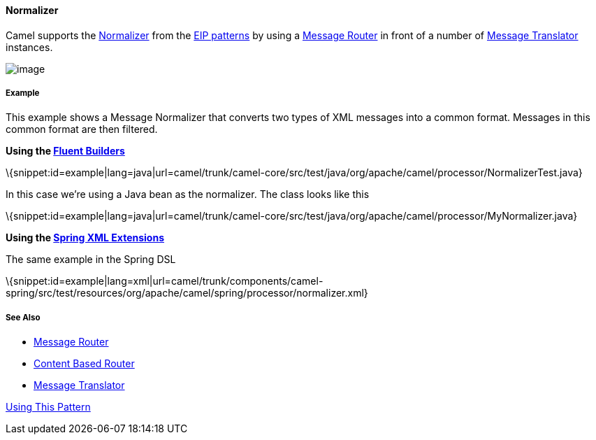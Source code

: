 [[ConfluenceContent]]
[[Normalizer-Normalizer]]
Normalizer
^^^^^^^^^^

Camel supports the
http://www.enterpriseintegrationpatterns.com/Normalizer.html[Normalizer]
from the link:enterprise-integration-patterns.html[EIP patterns] by
using a link:message-router.html[Message Router] in front of a number of
link:message-translator.html[Message Translator] instances.

image:http://www.enterpriseintegrationpatterns.com/img/NormalizerDetail.gif[image]

[[Normalizer-Example]]
Example
+++++++

This example shows a Message Normalizer that converts two types of XML
messages into a common format. Messages in this common format are then
filtered.

*Using the link:fluent-builders.html[Fluent Builders]*

\{snippet:id=example|lang=java|url=camel/trunk/camel-core/src/test/java/org/apache/camel/processor/NormalizerTest.java}

In this case we're using a Java bean as the normalizer. The class looks
like this

\{snippet:id=example|lang=java|url=camel/trunk/camel-core/src/test/java/org/apache/camel/processor/MyNormalizer.java}

*Using the link:spring-xml-extensions.html[Spring XML Extensions]*

The same example in the Spring DSL

\{snippet:id=example|lang=xml|url=camel/trunk/components/camel-spring/src/test/resources/org/apache/camel/spring/processor/normalizer.xml}

[[Normalizer-SeeAlso]]
See Also
++++++++

* link:message-router.html[Message Router]
* link:content-based-router.html[Content Based Router]
* link:message-translator.html[Message Translator]

link:using-this-pattern.html[Using This Pattern]
